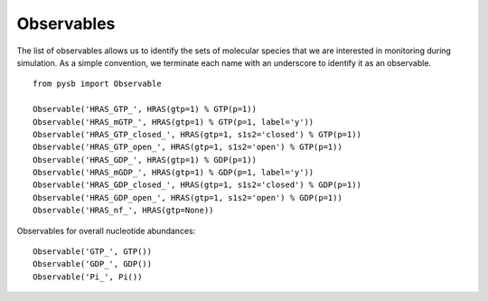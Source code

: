 Observables
===========

The list of observables allows us to identify the sets of molecular species
that we are interested in monitoring during simulation. As a simple convention,
we terminate each name with an underscore to identify it as an observable.

::

    from pysb import Observable

    Observable('HRAS_GTP_', HRAS(gtp=1) % GTP(p=1))
    Observable('HRAS_mGTP_', HRAS(gtp=1) % GTP(p=1, label='y'))
    Observable('HRAS_GTP_closed_', HRAS(gtp=1, s1s2='closed') % GTP(p=1))
    Observable('HRAS_GTP_open_', HRAS(gtp=1, s1s2='open') % GTP(p=1))
    Observable('HRAS_GDP_', HRAS(gtp=1) % GDP(p=1))
    Observable('HRAS_mGDP_', HRAS(gtp=1) % GDP(p=1, label='y'))
    Observable('HRAS_GDP_closed_', HRAS(gtp=1, s1s2='closed') % GDP(p=1))
    Observable('HRAS_GDP_open_', HRAS(gtp=1, s1s2='open') % GDP(p=1))
    Observable('HRAS_nf_', HRAS(gtp=None))

Observables for overall nucleotide abundances::

    Observable('GTP_', GTP())
    Observable('GDP_', GDP())
    Observable('Pi_', Pi())

